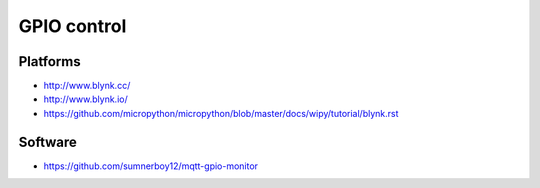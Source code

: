 ############
GPIO control
############

Platforms
=========
- http://www.blynk.cc/
- http://www.blynk.io/
- https://github.com/micropython/micropython/blob/master/docs/wipy/tutorial/blynk.rst

Software
========
- https://github.com/sumnerboy12/mqtt-gpio-monitor
